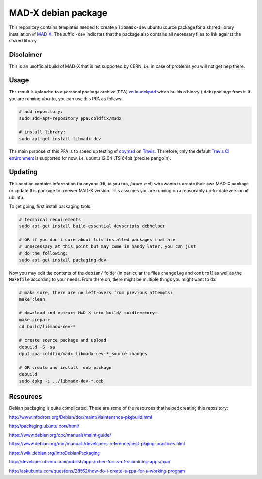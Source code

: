 MAD-X debian package
--------------------

This repository contains templates needed to create a ``libmadx-dev``
ubuntu source package for a shared library installation of MAD-X_. The
suffix ``-dev`` indicates that the package also contains all necessary
files to link against the shared library.

.. _MAD-X: http://cern.ch/mad


Disclaimer
==========

This is an unofficial build of MAD-X that is not supported by CERN, i.e. in
case of problems you will not get help there.


Usage
=====

The result is uploaded to a personal package archive (PPA) `on launchpad`_
which builds a binary (.deb) package from it. If you are running ubuntu,
you can use this PPA as follows:

.. code-block:: bash

    # add repository:
    sudo add-apt-repository ppa:coldfix/madx

    # install library:
    sudo apt-get install libmadx-dev

The main purpose of this PPA is to speed up testing of cpymad_ on Travis_.
Therefore, only the default `Travis CI environment`_ is supported for now,
i.e. ubuntu 12.04 LTS 64bit (precise pangolin).

.. _on launchpad: https://launchpad.net/~coldfix/+archive/ubuntu/madx/
.. _cpymad: https://github.com/hibtc/cpymad
.. _Travis: https://travis-ci.org/hibtc/cpymad
.. _Travis CI environment: http://docs.travis-ci.com/user/ci-environment/#CI-environment-OS


Updating
========

This section contains information for anyone (Hi, to you too, *future-me*!)
who wants to create their own MAD-X package or update this package to a
newer MAD-X version. This assumes you are running on a reasonably
up-to-date version of ubuntu.

To get going, first install packaging tools:

.. code-block:: bash

    # technical requirements:
    sudo apt-get install build-essential devscripts debhelper

    # OR if you don't care about lots installed packages that are
    # unnecessary at this point but may come in handy later, you can just
    # do the following:
    sudo apt-get install packaging-dev

Now you may edit the contents of the ``debian/`` folder (in particular the
files ``changelog`` and ``control``) as well as the ``Makefile`` according
to your needs. From there on, there might be multiple things you might want
to do:

.. code-block:: bash

    # make sure, there are no left-overs from previous attempts:
    make clean

    # download and extract MAD-X into build/ subdirectory:
    make prepare
    cd build/libmadx-dev-*

    # create source package and upload
    debuild -S -sa
    dput ppa:coldfix/madx libmadx-dev-*_source.changes

    # OR create and install .deb package
    debuild
    sudo dpkg -i ../libmadx-dev-*.deb


Resources
=========

Debian packaging is quite complicated. These are some of the resources that
helped creating this repository:

http://www.infodrom.org/Debian/doc/maint/Maintenance-pkgbuild.html

http://packaging.ubuntu.com/html/

https://www.debian.org/doc/manuals/maint-guide/

https://www.debian.org/doc/manuals/developers-reference/best-pkging-practices.html

https://wiki.debian.org/IntroDebianPackaging

http://developer.ubuntu.com/publish/apps/other-forms-of-submitting-apps/ppa/

http://askubuntu.com/questions/28562/how-do-i-create-a-ppa-for-a-working-program
